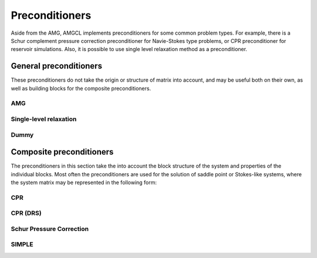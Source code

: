 Preconditioners
===============

Aside from the AMG, AMGCL implements preconditioners for some common problem
types. For example, there is a Schur complement pressure correction
preconditioner for Navie-Stokes type problems, or CPR preconditioner for
reservoir simulations. Also, it is possible to use single level relaxation
method as a preconditioner.

General preconditioners
^^^^^^^^^^^^^^^^^^^^^^^

These preconditioners do not take the origin or structure of matrix into
account, and may be useful both on their own, as well as building blocks for
the composite preconditioners.

AMG
---

.. cpp:class:: template <class Backend, template <class> class Coarsening, template <class> class Relax> \
               amgcl::amg

   .. rubric:: Include ``<amgcl/amg.hpp>``

   AMG is one the most effective methods for the solution of large sparse
   unstructured systems of equations, arising, for example, from discretization
   of PDEs on unstructured grids [TrOS01]_. The method may be used
   as a black-box solver for various computational problems, since it does not
   require any information about the underlying geometry.
   
   The three template parameters allow the user to select the exact components
   of the method:
   
   - The :doc:`Backend <backends>` to transfer the constructed hierarchy to,
   - The :doc:`Coarsening <coarsening>` strategy for the hierarchy construction, and
   - The :doc:`Relaxation <relaxation>` scheme (smoother to use during the solution phase).

   .. cpp:type:: typename Backend::params backend_params

      The backend parameters

   .. cpp:type:: typename Backend::value_type value_type

      The value type of the system matrix

   .. cpp:type:: typename amgcl::math::scalar_of<value_type>::type scalar_type

      The scalar type corresponding to the value type. For example, when the
      value type is ``std::complex<double>``, then the scalar type is
      ``double``.

   .. cpp:type:: Coarsening<Backend> coarsening_type

      The coarsening class instantiated for the specified backend

   .. cpp:type:: Relax<Backend> relax_type

      The relaxation class instantiated for the specified backend

   .. cpp:class:: params 

      The AMG parameters. The coarsening and the relaxation parameters are
      encapsulated as part of the AMG parameters.

      .. cpp:type:: typename coarsening_type::params coarsening_params
         
         The type of the coarsening parameters

      .. cpp:type:: typename relax_type::params relax_params

         The type of the relaxation parameters

      .. cpp:member:: coarsening_params coarsening

         The coarsening parameters

      .. cpp:member:: relax_params relax

         The relaxation parameters

      .. cpp:member:: unsigned coarse_enough = Backend::direct_solver::coarse_enough()

         Specifies when a hierarchy level is coarse enough to be solved
         directly. If the number of variables at the level is lower than this
         threshold, then the hierarchy construction is stopped and the linear
         system is solved directly at this level. The default value comes from
         the direct solver class defined as part of the backend. 
         
      .. cpp:member:: bool direct_coarse = true

         Use direct solver at the coarsest level.  When set, the coarsest level
         is solved with a direct solver.  Otherwise a smoother is used as a
         solver. This may be useful when the system is singular, but is still
         possible to solve with an iterative solver.

      .. cpp:member:: unsigned max_levels = std::numeric_limits<unsigned>::max()

         The maximum number of levels.  If this number is reached even when the
         size of the last level is greater that ``coarse_enough``, then the
         hierarchy construction is stopped. The coarsest level will not be
         solved directly, but will use a smoother.

      .. cpp:member:: unsigned npre = 1

         The number of pre-relaxations.

      .. cpp:member:: unsigned npost = 1

         The number of post-relaxations.

      .. cpp:member:: unsigned ncycle = 1

         The shape of AMG cycle (1 for V-cycle, 2 for W-cycle, etc).

      .. cpp:member:: unsigned pre_cycles = 1

         The number of cycles to make as part of preconditioning.

Single-level relaxation
-----------------------

.. cpp:class:: template <class Backend, template <class> class Relax> \
               amgcl::relaxation::as_preconditioner

   .. rubric:: Include ``<amgcl/relaxation/as_preconditioner.hpp>``

   Allows to use a :doc:`relaxation <relaxation>` method as a standalone
   preconditioner.

   .. cpp:type:: Relax<backend> smoother;

      The relaxation class instantiated for the specified backend

   .. cpp:type:: typename smoother::params params

      The relaxation params are inherited as the parameters for the
      preconditioner

Dummy
-----

.. cpp:class:: template <class Backend> \
               amgcl::preconditioner::dummy

   .. rubric:: Include ``<amgcl/preconditioner/dummy.hpp>``

   The dummy preconditioner, equivalent to an identity matrix. May be used to
   test the convergence of unpreconditioned iterative solvers.

   .. cpp:class:: params

      There are no parameters

Composite preconditioners
^^^^^^^^^^^^^^^^^^^^^^^^^

The preconditioners in this section take the into account the block structure
of the system and properties of the individual blocks. Most often the
preconditioners are used for the solution of saddle point or Stokes-like
systems, where the system matrix may be represented in the following form:

.. math::
   :label: saddle_point_eq

    \begin{pmatrix}
        A & B_1^T \\
        B_2 & C
    \end{pmatrix}
    \begin{pmatrix}
        u \\ p
    \end{pmatrix}
    =
    \begin{pmatrix}
        b_u \\ b_p
    \end{pmatrix}

CPR
---

.. cpp:class:: template <class PPrecond, class SPrecond> \
               amgcl::preconditioner::cpr

   .. rubric:: Include ``<amgcl/preconditioner/cpr.hpp>``

   The Constrained Pressure Residual (CPR) preconditioner [Stue07]_. The CPR
   preconditioners are based on the idea that coupled system solutions are
   mainly determined by the solution of their elliptic components (i.e.,
   pressure). Thus, the procedure consists of extracting and accurately solving
   pressure subsystems. Residuals associated with this solution are corrected
   with an additional preconditioning step that recovers part of the global
   information contained in the original system.

   The template parameters ``PPrecond`` and ``SPrecond`` for the CPR
   preconditioner specify which preconditioner to use with the pressure
   subblock (the :math:`C` matrix in :eq:`saddle_point_eq`), and with the
   complete system.

   The system matrix should be ordered by grid nodes, so that the pressure and
   suturation/concentration unknowns belonging to the same grid node are
   compactly located together in the vector of unknowns. The pressure should be
   the first unknown in the block of unknowns associated with a grid node.

   .. cpp:class:: params

      The CPR preconditioner parameters

      .. cpp:type:: typename SPrecond::value_type value_type

         The value type of the system matrix

      .. cpp:type:: typename PPrecond::params pprecond_params

         The type of the pressure preconditioner parameters

      .. cpp:type:: typename SPrecond::params sprecond_params

         The type of the global preconditioner parameters

      .. cpp:member:: pprecond_params pprecond

         The pressure preconditioner parameters

      .. cpp:member:: sprecond_params sprecond

         The global preconditioner parameters

      .. cpp:member:: int block_size = 2
      
         The number of unknowns associated with each grid node. The default
         value is 2 when the system matrix has scalar value type. Otherwise,
         the block size of the system matrix value type is used.

      .. cpp:member:: size_t active_rows = 0

         When non-zero, only unknowns below this number are considered to be
         pressure. May be used when a system matrix contains unstructured tail
         block (for example, the unknowns associated with wells).

CPR (DRS)
---------

.. cpp:class:: template <class PPrecond, class SPrecond> \
               amgcl::preconditioner::cpr_drs

   .. rubric:: Include ``<amgcl/preconditioner/cpr.hpp>``

   The Constrained Pressure Residual (CPR) preconditioner with weighted dynamic
   row sum (WDRS) [Grie14]_, [BrCC15]_.

   The template parameters ``PPrecond`` and ``SPrecond`` for the CPR WDRS
   preconditioner specify which preconditioner to use with the pressure
   subblock (the :math:`C` matrix in :eq:`saddle_point_eq`), and with the
   complete system.

   The system matrix should be ordered by grid nodes, so that the pressure and
   suturation/concentration unknowns belonging to the same grid node are
   compactly located together in the vector of unknowns. The pressure should be
   the first unknown in the block of unknowns associated with a grid node.

   .. cpp:class:: params

      The CPR preconditioner parameters

      .. cpp:type:: typename SPrecond::value_type value_type

         The value type of the system matrix

      .. cpp:type:: typename PPrecond::params pprecond_params

         The type of the pressure preconditioner parameters

      .. cpp:type:: typename SPrecond::params sprecond_params

         The type of the global preconditioner parameters

      .. cpp:member:: pprecond_params pprecond

         The pressure preconditioner parameters

      .. cpp:member:: sprecond_params sprecond

         The global preconditioner parameters

      .. cpp:member:: int block_size = 2
      
         The number of unknowns associated with each grid node. The default
         value is 2 when the system matrix has scalar value type. Otherwise,
         the block size of the system matrix value type is used.

      .. cpp:member:: size_t active_rows = 0

         When non-zero, only unknowns below this number are considered to be
         pressure. May be used when a system matrix contains unstructured tail
         block (for example, the unknowns associated with wells).

      .. cpp:member:: double eps_dd = 0.2

         Controls the severity of the violation of diagonal dominance. See
         [Grie14]_ for more details.

      .. cpp:member:: double eps_ps = 0.02

         Controls the pressure/saturation coupling. See [Grie14]_ for more
         details.

      .. cpp:member:: std::vector<double> weights

         The weights for the weighted DRS method. See [BrCC15]_ for more
         details.

Schur Pressure Correction
-------------------------

.. cpp:class:: template <class USolver, class PSolver> \
               amgcl::preconditioner::schur_pressure_correction

   .. rubric:: Include ``<amgcl/preconditioner/schur_pressure_correction.hpp>``

   The system :eq:`saddle_point_eq` may be rewritten as

   .. math::

      \begin{pmatrix}
          A & B_1^T \\
          0 & S
      \end{pmatrix}
      \begin{pmatrix}
          u \\ p
      \end{pmatrix}
      =
      \begin{pmatrix}
          b_u \\ b_p - B_2 A^{-1} b_u
      \end{pmatrix}

   where :math:`S = C - B_2 A^{-1} B_1^T` is the Schur complement. The Schur
   complement pressure correction preconditioner uses this representation and
   an approximation to the Schur complement matrix in order to decouple the
   pressure and the velocity parts of the system [ElHS08]_.

   The two template parameters for the method, ``USolver`` and ``PSolver``,
   specify the :doc:`preconditioned solvers <coupled_solvers>` for the
   :math:`A` and :math:`S` blocks.

   .. cpp:class:: params

      The parameters for the Schur pressure correction preconditioner

      .. cpp:type:: typename USolver::params usolver_params

         The type of the USolver parameters

      .. cpp:type:: typename PSolver::params psolver_params

         The type of the PSolver parameters

      .. cpp:member:: usolver_params usolver

         The USolver parameters

      .. cpp:member:: psolver_params psolver

         The PSolver parameters

      .. cpp:member:: std::vector<char> pmask

         The indicator vector, containing 1 for pressure unknowns, and 0
         otherwise.

      .. cpp:member:: int type = 1

         The variant of the block preconditioner to use.

         - When ``type = 1``:

           .. math::

              \begin{aligned}
              S p &= b_p - B_2 A^{-1} b_u \\
              A u &= b_u - B_1^T p
              \end{aligned}

         - When ``type = 2``:

           .. math::

              \begin{aligned}
              S p &= b_p \\
              A u &= b_u - B_1^T p
              \end{aligned}

      .. cpp:member:: bool approx_schur = false

         When set, approximate :math:`A^{-1}` as :math:`\mathrm{diag}(A)^{-1}`
         during computation of the matrix-less Schur complement when solving
         the :math:`Sp=b_p` system. Otherwise, the full solve using ``USolver``
         is used.

      .. cpp:member:: int adjust_p = 1

         Adjust the matrix used to construct the preconditioner for the Schur
         complement system.

         - When ``adjust_p = 0``, use the unmodified :math:`C` matrix;
         - When ``adjust_p = 1``, use :math:`C - \mathrm{diag}(B_2 \mathrm{diag}(A)^{-1} B_1^T)`;
         - When ``adjust_p = 2``, use :math:`C - B_2 \mathrm{diag}(A)^{-1} B_1^T`.

      .. cpp:member:: bool simplec_dia = true

         When set, use :math:`\frac{1}{\sum_j \|A_{i,j}\|}` instead of
         :math:`\mathrm{diag}(A)^{-1}` as the approximation for :math:`A^{-1}`
         (similar to the SIMPLEC algorithm).

      .. cpp:member:: int verbose = 0

         - When ``verbose >= 1``, show the number of iterations and the relative
           residual achieved after each nested solve.
         - When ``verbose >= 2``, save the :math:`A` and :math:`C` submatrices as
           ``Kuu.mtx`` and ``Kpp.mtx``.

SIMPLE
------

